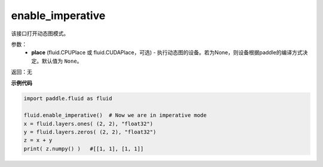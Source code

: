 .. _cn_api_fluid_enable_imperative:

enable_imperative
-------------------------------

.. py:function:: paddle.fluid.enable_imperative(place=None)

该接口打开动态图模式。

参数：
  - **place** (fluid.CPUPlace 或 fluid.CUDAPlace，可选) - 执行动态图的设备。若为None，则设备根据paddle的编译方式决定。默认值为 ``None``。

返回：无

**示例代码**

.. code-block:: python

    import paddle.fluid as fluid

    fluid.enable_imperative()  # Now we are in imperative mode
    x = fluid.layers.ones( (2, 2), "float32")
    y = fluid.layers.zeros( (2, 2), "float32")
    z = x + y
    print( z.numpy() )   #[[1, 1], [1, 1]]

